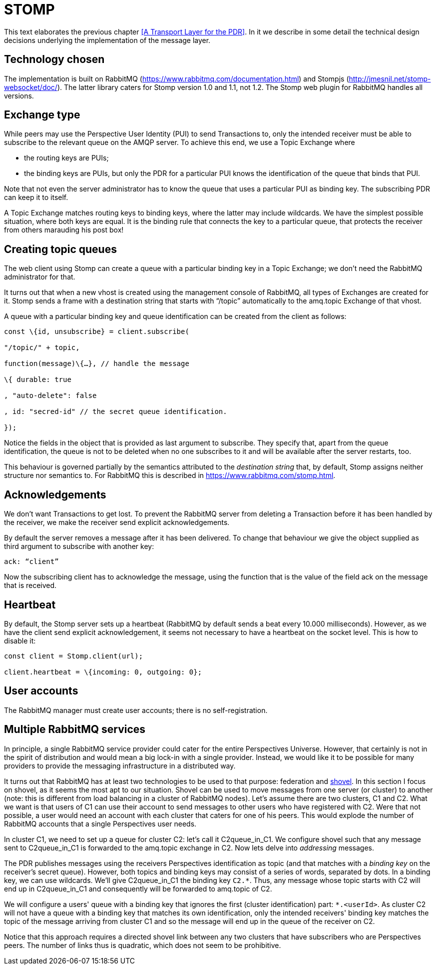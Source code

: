 [desc="A discussion of the use of the STOMP client for AMQP."]
= STOMP

This text elaborates the previous chapter <<A Transport Layer for the PDR>>. In it we describe in some detail the technical design decisions underlying the implementation of the message layer.

== Technology chosen

The implementation is built on RabbitMQ (https://www.rabbitmq.com/documentation.html) and Stompjs (http://jmesnil.net/stomp-websocket/doc/). The latter library caters for Stomp version 1.0 and 1.1, not 1.2. The Stomp web plugin for RabbitMQ handles all versions.

== Exchange type

While peers may use the Perspective User Identity (PUI) to send Transactions to, only the intended receiver must be able to subscribe to the relevant queue on the AMQP server. To achieve this end, we use a Topic Exchange where

* the routing keys are PUIs;
* the binding keys are PUIs, but only the PDR for a particular PUI knows the identification of the queue that binds that PUI.

Note that not even the server administrator has to know the queue that uses a particular PUI as binding key. The subscribing PDR can keep it to itself.

A Topic Exchange matches routing keys to binding keys, where the latter may include wildcards. We have the simplest possible situation, where both keys are equal. It is the binding rule that connects the key to a particular queue, that protects the receiver from others marauding his post box!

== Creating topic queues

The web client using Stomp can create a queue with a particular binding key in a Topic Exchange; we don’t need the RabbitMQ administrator for that.

It turns out that when a new vhost is created using the management console of RabbitMQ, all types of Exchanges are created for it. Stomp sends a frame with a destination string that starts with “/topic” automatically to the amq.topic Exchange of that vhost.

A queue with a particular binding key and queue identification can be created from the client as follows:

[code]
----
const \{id, unsubscribe} = client.subscribe(

"/topic/" + topic,

function(message)\{…}, // handle the message

\{ durable: true

, "auto-delete": false

, id: "secred-id" // the secret queue identification.

});
----

Notice the fields in the object that is provided as last argument to subscribe. They specify that, apart from the queue identification, the queue is not to be deleted when no one subscribes to it and will be available after the server restarts, too.

This behaviour is governed partially by the semantics attributed to the _destination string_ that, by default, Stomp assigns neither structure nor semantics to. For RabbitMQ this is described in https://www.rabbitmq.com/stomp.html.

== Acknowledgements

We don’t want Transactions to get lost. To prevent the RabbitMQ server from deleting a Transaction before it has been handled by the receiver, we make the receiver send explicit acknowledgements.

By default the server removes a message after it has been delivered. To change that behaviour we give the object supplied as third argument to subscribe with another key:

[code]
----
ack: “client”
----

Now the subscribing client has to acknowledge the message, using the function that is the value of the field ack on the message that is received.

== Heartbeat

By default, the Stomp server sets up a heartbeat (RabbitMQ by default sends a beat every 10.000 milliseconds). However, as we have the client send explicit acknowledgement, it seems not necessary to have a heartbeat on the socket level. This is how to disable it:

[code]
----
const client = Stomp.client(url);

client.heartbeat = \{incoming: 0, outgoing: 0};
----

== User accounts

The RabbitMQ manager must create user accounts; there is no self-registration.

== Multiple RabbitMQ services
In principle, a single RabbitMQ service provider could cater for the entire Perspectives Universe. However, that certainly is not in the spirit of distribution and would mean a big lock-in with a single provider. Instead, we would like it to be possible for many providers to provide the messaging infrastructure in a distributed way.

It turns out that RabbitMQ has at least two technologies to be used to that purpose: federation and https://www.rabbitmq.com/shovel.html[shovel]. In this section I focus on shovel, as it seems the most apt to our situation. Shovel can be used to move messages from one server (or cluster) to another (note: this is different from load balancing in a cluster of RabbitMQ nodes). Let's assume there are two clusters, C1 and C2. What we want is that users of C1 can use their account to send messages to other users who have registered with C2. Were that not possible, a user would need an account with each cluster that caters for one of his peers. This would explode the number of RabbitMQ accounts that a single Perspectives user needs.

In cluster C1, we need to set up a queue for cluster C2: let's call it C2queue_in_C1. We configure shovel such that any message sent to C2queue_in_C1 is forwarded to the amq.topic exchange in C2. Now lets delve into _addressing_ messages.

The PDR publishes messages using the receivers Perspectives identification as topic (and that matches with a _binding key_ on the receiver's secret queue). However, both topics and binding keys may consist of a series of words, separated by dots. In a binding key, we can use wildcards. We'll give C2queue_in_C1 the binding key `C2.*`. Thus, any message whose topic starts with C2 will end up in C2queue_in_C1 and consequently will be forwarded to amq.topic of C2.

We will configure a users' queue with a binding key that ignores the first (cluster identification) part: `*.<userId>`. As cluster C2 will not have a queue with a binding key that matches its own identification, only the intended receivers' binding key matches the topic of the message arriving from cluster C1 and so the message will end up in the queue of the receiver on C2.

Notice that this approach requires a directed shovel link between any two clusters that have subscribers who are Perspectives peers. The number of links thus is quadratic, which does not seem to be prohibitive. 